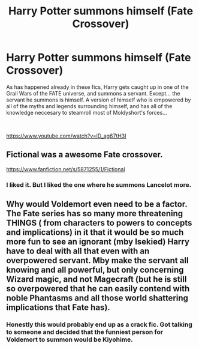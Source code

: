 #+TITLE: Harry Potter summons himself (Fate Crossover)

* Harry Potter summons himself (Fate Crossover)
:PROPERTIES:
:Author: HairyHorux
:Score: 10
:DateUnix: 1620479628.0
:DateShort: 2021-May-08
:FlairText: Prompt
:END:
As has happened already in these fics, Harry gets caught up in one of the Grail Wars of the FATE universe, and summons a servant. Except... the servant he summons is himself. A version of himself who is empowered by all of the myths and legends surrounding himself, and has all of the knowledge neccesary to steamroll most of Moldyshort's forces...

​

[[https://www.youtube.com/watch?v=lD_ag67tH3I]]


** Fictional was a awesome Fate crossover.

[[https://www.fanfiction.net/s/5871255/1/Fictional]]
:PROPERTIES:
:Author: Aardwarkthe2nd
:Score: 3
:DateUnix: 1620480433.0
:DateShort: 2021-May-08
:END:

*** I liked it. But I liked the one where he summons Lancelot more.
:PROPERTIES:
:Author: DeltaKnight191
:Score: 2
:DateUnix: 1620568185.0
:DateShort: 2021-May-09
:END:


** Why would Voldemort even need to be a factor. The Fate series has so many more threatening THINGS ( from characters to powers to concepts and implications) in it that it would be so much more fun to see an ignorant (mby Isekied) Harry have to deal with all that even with an overpowered servant. Mby make the servant all knowing and all powerful, but only concerning Wizard magic, and not Magecraft (but he is still so overpowered that he can easily contend with noble Phantasms and all those world shattering implications that Fate has).
:PROPERTIES:
:Author: Karvest92
:Score: 2
:DateUnix: 1620570454.0
:DateShort: 2021-May-09
:END:

*** Honestly this would probably end up as a crack fic. Got talking to someone and decided that the funniest person for Voldemort to summon would be Kiyohime.
:PROPERTIES:
:Author: HairyHorux
:Score: 3
:DateUnix: 1620583611.0
:DateShort: 2021-May-09
:END:

